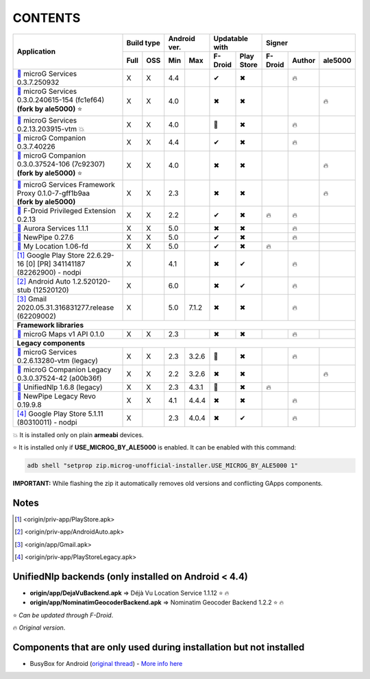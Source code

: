 ..
   SPDX-FileCopyrightText: (c) 2016 ale5000
   SPDX-License-Identifier: GPL-3.0-or-later
   SPDX-FileType: DOCUMENTATION

========
CONTENTS
========
.. |star| replace:: ⭐️
.. |fire| replace:: 🔥
.. |boom| replace:: 💥
.. |yes| replace:: ✔
.. |no| replace:: ✖
.. |red-no| replace:: ❌
.. |no-upd| replace:: 🙈
.. |dl| replace:: 📍

+---------------------------------------------------------------------------------------------+------------+--------------+-----------------------+----------------------------+
|                                                                                             | Build type | Android ver. | Updatable with        | Signer                     |
| Application                                                                                 +------+-----+------+-------+----------+------------+---------+--------+---------+
|                                                                                             | Full | OSS | Min  | Max   | F-Droid  | Play Store | F-Droid | Author | ale5000 |
+=============================================================================================+======+=====+======+=======+==========+============+=========+========+=========+
| |GmsCore|_ microG Services 0.3.7.250932                                                     | X    | X   | 4.4  |       | |yes|    | |no|       |         | |fire| |         |
+---------------------------------------------------------------------------------------------+------+-----+------+-------+----------+------------+---------+--------+---------+
| | |GmsCoreMod|_ microG Services 0.3.0.240615-154 (fc1ef64)                                  | X    | X   | 4.0  |       | |no|     | |no|       |         |        | |fire|  |
| | **(fork by ale5000)** |star|                                                              |      |     |      |       |          |            |         |        |         |
+---------------------------------------------------------------------------------------------+------+-----+------+-------+----------+------------+---------+--------+---------+
| |GmsCoreVtm|_ microG Services 0.2.13.203915-vtm |boom|                                      | X    | X   | 4.0  |       | |no-upd| | |no|       |         | |fire| |         |
+---------------------------------------------------------------------------------------------+------+-----+------+-------+----------+------------+---------+--------+---------+
| |FakeStore|_ microG Companion 0.3.7.40226                                                   | X    | X   | 4.4  |       | |yes|    | |no|       |         | |fire| |         |
+---------------------------------------------------------------------------------------------+------+-----+------+-------+----------+------------+---------+--------+---------+
| | |FakeStoreMod|_ microG Companion 0.3.0.37524-106 (7c92307)                                | X    | X   | 4.0  |       | |no|     | |no|       |         |        | |fire|  |
| | **(fork by ale5000)** |star|                                                              |      |     |      |       |          |            |         |        |         |
+---------------------------------------------------------------------------------------------+------+-----+------+-------+----------+------------+---------+--------+---------+
| | |GsfProxy|_ microG Services Framework Proxy 0.1.0-7-gff1b9aa                              | X    | X   | 2.3  |       | |no|     | |no|       |         |        | |fire|  |
| | **(fork by ale5000)**                                                                     |      |     |      |       |          |            |         |        |         |
+---------------------------------------------------------------------------------------------+------+-----+------+-------+----------+------------+---------+--------+---------+
| |FDroidPrivilegedExtension|_ F-Droid Privileged Extension 0.2.13                            | X    | X   | 2.2  |       | |yes|    | |no|       | |fire|  | |fire| |         |
+---------------------------------------------------------------------------------------------+------+-----+------+-------+----------+------------+---------+--------+---------+
| |AuroraServices|_ Aurora Services 1.1.1                                                     | X    | X   | 5.0  |       | |no|     | |no|       |         | |fire| |         |
+---------------------------------------------------------------------------------------------+------+-----+------+-------+----------+------------+---------+--------+---------+
| |NewPipe|_ NewPipe 0.27.6                                                                   | X    | X   | 5.0  |       | |yes|    | |no|       |         | |fire| |         |
+---------------------------------------------------------------------------------------------+------+-----+------+-------+----------+------------+---------+--------+---------+
| |MyLocation|_ My Location 1.06-fd                                                           | X    | X   | 5.0  |       | |yes|    | |no|       | |fire|  |        |         |
+---------------------------------------------------------------------------------------------+------+-----+------+-------+----------+------------+---------+--------+---------+
| [#]_ Google Play Store 22.6.29-16 [0] [PR] 341141187 (82262900) - nodpi                     | X    |     | 4.1  |       | |no|     | |yes|      |         | |fire| |         |
+---------------------------------------------------------------------------------------------+------+-----+------+-------+----------+------------+---------+--------+---------+
| [#]_ Android Auto 1.2.520120-stub (12520120)                                                | X    |     | 6.0  |       | |no|     | |yes|      |         | |fire| |         |
+---------------------------------------------------------------------------------------------+------+-----+------+-------+----------+------------+---------+--------+---------+
| [#]_ Gmail 2020.05.31.316831277.release (62209002)                                          | X    |     | 5.0  | 7.1.2 | |no|     | |no|       |         | |fire| |         |
+---------------------------------------------------------------------------------------------+------+-----+------+-------+----------+------------+---------+--------+---------+
| **Framework libraries**                                                                                                                                                      |
+---------------------------------------------------------------------------------------------+------+-----+------+-------+----------+------------+---------+--------+---------+
| |MapsV1API|_ microG Maps v1 API 0.1.0                                                       | X    | X   | 2.3  |       | |no|     | |no|       |         | |fire| |         |
+---------------------------------------------------------------------------------------------+------+-----+------+-------+----------+------------+---------+--------+---------+
| **Legacy components**                                                                                                                                                        |
+---------------------------------------------------------------------------------------------+------+-----+------+-------+----------+------------+---------+--------+---------+
| |GmsCoreVtmLegacy|_ microG Services 0.2.6.13280-vtm (legacy)                                | X    | X   | 2.3  | 3.2.6 | |no-upd| | |no|       |         | |fire| |         |
+---------------------------------------------------------------------------------------------+------+-----+------+-------+----------+------------+---------+--------+---------+
| |FakeStoreModLegacy|_ microG Companion Legacy 0.3.0.37524-42 (a00b36f)                      | X    | X   | 2.2  | 3.2.6 | |no|     | |no|       |         |        | |fire|  |
+---------------------------------------------------------------------------------------------+------+-----+------+-------+----------+------------+---------+--------+---------+
| |LegacyNetworkLocation|_ UnifiedNlp 1.6.8 (legacy)                                          | X    | X   | 2.3  | 4.3.1 | |no-upd| | |no|       | |fire|  |        |         |
+---------------------------------------------------------------------------------------------+------+-----+------+-------+----------+------------+---------+--------+---------+
| |NewPipeLegacyRevo|_ NewPipe Legacy Revo 0.19.9.8                                           | X    | X   | 4.1  | 4.4.4 | |no|     | |no|       |         | |fire| |         |
+---------------------------------------------------------------------------------------------+------+-----+------+-------+----------+------------+---------+--------+---------+
| [#]_ Google Play Store 5.1.11 (80310011) - nodpi                                            | X    |     | 2.3  | 4.0.4 | |no|     | |yes|      |         | |fire| |         |
+---------------------------------------------------------------------------------------------+------+-----+------+-------+----------+------------+---------+--------+---------+

|boom| It is installed only on plain **armeabi** devices.

|star| It is installed only if **USE_MICROG_BY_ALE5000** is enabled. It can be enabled with this command:

.. code-block:: sh

   adb shell "setprop zip.microg-unofficial-installer.USE_MICROG_BY_ALE5000 1"

**IMPORTANT:** While flashing the zip it automatically removes old versions and conflicting GApps components.

Notes
-----

.. |GmsCore| replace:: |dl|
.. _GmsCore: origin/priv-app/GmsCore.apk
.. |GmsCoreMod| replace:: |dl|
.. _GmsCoreMod: origin/priv-app/GmsCoreA5K.apk
.. |GmsCoreVtm| replace:: |dl|
.. _GmsCoreVtm: origin/priv-app/GmsCoreVtm.apk
.. |GmsCoreVtmLegacy| replace:: |dl|
.. _GmsCoreVtmLegacy: origin/priv-app/GmsCoreVtmLegacy.apk
.. |GsfProxy| replace:: |dl|
.. _GsfProxy: origin/priv-app/GsfProxyA5K.apk
.. |FakeStore| replace:: |dl|
.. _FakeStore: origin/priv-app/FakeStore.apk
.. |FakeStoreMod| replace:: |dl|
.. _FakeStoreMod: origin/priv-app/FakeStoreA5K.apk
.. |FakeStoreModLegacy| replace:: |dl|
.. _FakeStoreModLegacy: origin/priv-app/FakeStoreLegacy.apk
.. |FDroidPrivilegedExtension| replace:: |dl|
.. _FDroidPrivilegedExtension: origin/priv-app/FDroidPrivilegedExtension.apk
.. |AuroraServices| replace:: |dl|
.. _AuroraServices: origin/priv-app/AuroraServices.apk
.. |LegacyNetworkLocation| replace:: |dl|
.. _LegacyNetworkLocation: origin/app/LegacyNetworkLocation.apk
.. |NewPipe| replace:: |dl|
.. _NewPipe: origin/app/NewPipe.apk
.. |NewPipeLegacyRevo| replace:: |dl|
.. _NewPipeLegacyRevo: origin/app/NewPipeLegacyRevo.apk
.. |MyLocation| replace:: |dl|
.. _MyLocation: origin/app/MyLocation.apk
.. [#] <origin/priv-app/PlayStore.apk>
.. [#] <origin/priv-app/AndroidAuto.apk>
.. [#] <origin/app/Gmail.apk>
.. [#] <origin/priv-app/PlayStoreLegacy.apk>

.. |MapsV1API| replace:: |dl|
.. _MapsV1API: origin/framework/com.google.android.maps.jar

..
   https://microg.org/dl/core-nightly.apk


UnifiedNlp backends (only installed on Android < 4.4)
-----------------------------------------------------
- **origin/app/DejaVuBackend.apk** => Déjà Vu Location Service 1.1.12 |star| |fire|
- **origin/app/NominatimGeocoderBackend.apk** => Nominatim Geocoder Backend 1.2.2 |star| |fire|

|star| *Can be updated through F-Droid*.

|fire| *Original version*.


Components that are only used during installation but not installed
-------------------------------------------------------------------
- BusyBox for Android (`original thread <https://xdaforums.com/t/3348543/>`_) - `More info here <misc/README.rst>`_
